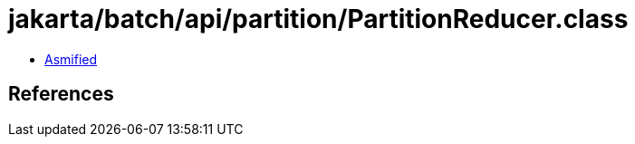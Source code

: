 = jakarta/batch/api/partition/PartitionReducer.class

 - link:PartitionReducer-asmified.java[Asmified]

== References

